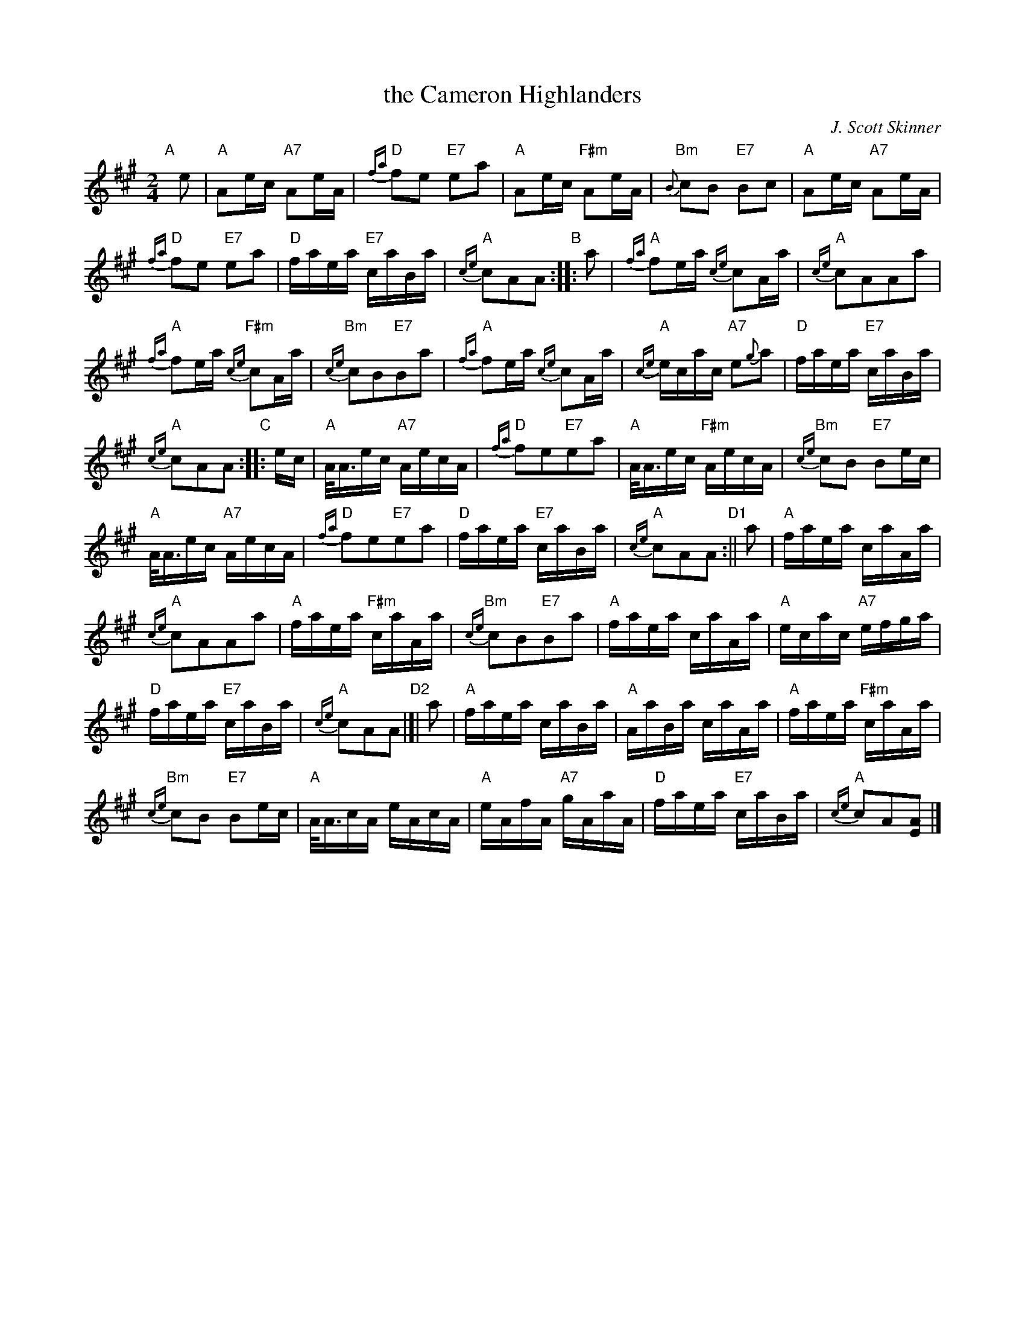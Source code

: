 X: 1
T: the Cameron Highlanders
C: J. Scott Skinner
R: march
S: handwritten page in Concord Slow Scottish Session collection
S: "The Strathspey & Reel Society of New Hampshire, Inc." at bottom
N: labelled "SRS 10/94 7.5 at top right
Z: 2015 John Chambers <jc:trillian.mit.edu>
M: 2/4
L: 1/16
K: A
% %continueall
%%staffsep 40
% - - - - - - - - - - - - - - - - - - - - - - - - - - - - -
"A"[|] e2 |\
"A"A2ec "A7"A2eA | "D"{fa}f2e2 "E7"e2a2 |\
"A"A2ec "F#m"A2eA | "Bm"{B}c2B2 "E7"B2c2 |\
"A"A2ec "A7"A2eA |
"D"{fa}f2e2 "E7"e2a2 |\
"D"faea "E7"caBa | "A"{ce}c2A2A2 "B":: a2 |\
"A"{fa}f2ea {ce}c2Aa | "A"{ce}c2A2A2a2 |
"A"{fa}f2ea "F#m"{ce}c2Aa | "Bm"{ce}c2B2"E7"B2a2 |\
"A"{fa}f2ea {ce}c2Aa | "A"{ce}ecac "A7"e2{g}a2 |\
"D"faea "E7"caBa |
"A"{ce}c2A2A2 "C":: ec |\
"A"A<Aec "A7"AecA | "D"{fa}f2e2"E7"e2a2 |\
"A"A<Aec "F#m"AecA | "Bm"{ce}c2B2 "E7"B2ec |
"A"A<Aec "A7"AecA | "D"{fa}f2e2"E7"e2a2 |\
"D"faea "E7"caBa | "A"{ce}c2A2A2 "D1":|| a2 |\
"A"faea caAa |
"A"{ce}c2A2A2a2 |\
"A"faea "F#m"caAa | "Bm"{ce}c2B2"E7"B2a2 |\
"A"faea caAa | "A"ecac "A7"efga |
"D"faea "E7"caBa | "A"{ce}c2A2A2 "D2"|[| a2 |\
"A"faea caBa | "A"AaBa caAa |\
"A"faea "F#m"caAa |
"Bm"{ce}c2B2 "E7"B2ec |\
"A"A<AcA eAcA | "A"eAfA "A7"gAaA |\
"D"faea "E7"caBa | "A"{ce}c2A2[A2E2] |]
% - - - - - - - - - - - - - - - - - - - - - - - - - - - - -
% %text: Last time: Rit . . . . . A - D - A.
% - - - - - - - - - - - - - - - - - - - - - - - - - - - - -
